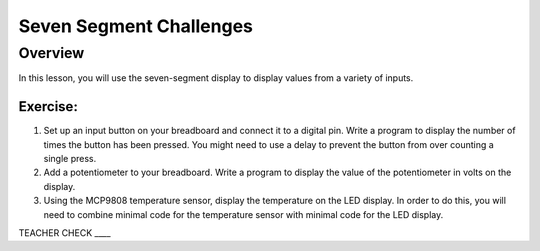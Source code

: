 Seven Segment Challenges
===============

Overview
--------

In this lesson, you will use the seven-segment display to display values from a variety of inputs.

Exercise:
~~~~~~~~~

#. Set up an input button on your breadboard and connect it to a digital pin. Write a program to display the number of times the button has been pressed. You might need to use
   a delay to prevent the button from over counting a single press. 

#. Add a potentiometer to your breadboard. Write a program to display the value of the potentiometer in volts on the display. 
 
#. Using the MCP9808 temperature sensor, display the temperature on the
   LED display. In order to do this, you will need to combine minimal
   code for the temperature sensor with minimal code for the LED
   display.
   
TEACHER CHECK \_\_\_\_
